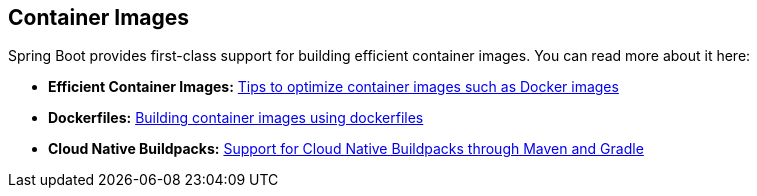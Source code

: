[[documentation.container-images]]
== Container Images
Spring Boot provides first-class support for building efficient container images. You can read more about it here:

* *Efficient Container Images:* <<container-images#container-images.efficient-images, Tips to optimize container images such as Docker images>>
* *Dockerfiles:* <<container-images#container-images.dockerfiles, Building container images using dockerfiles>>
* *Cloud Native Buildpacks:* <<container-images#container-images.buildpacks, Support for Cloud Native Buildpacks through Maven and Gradle>>
